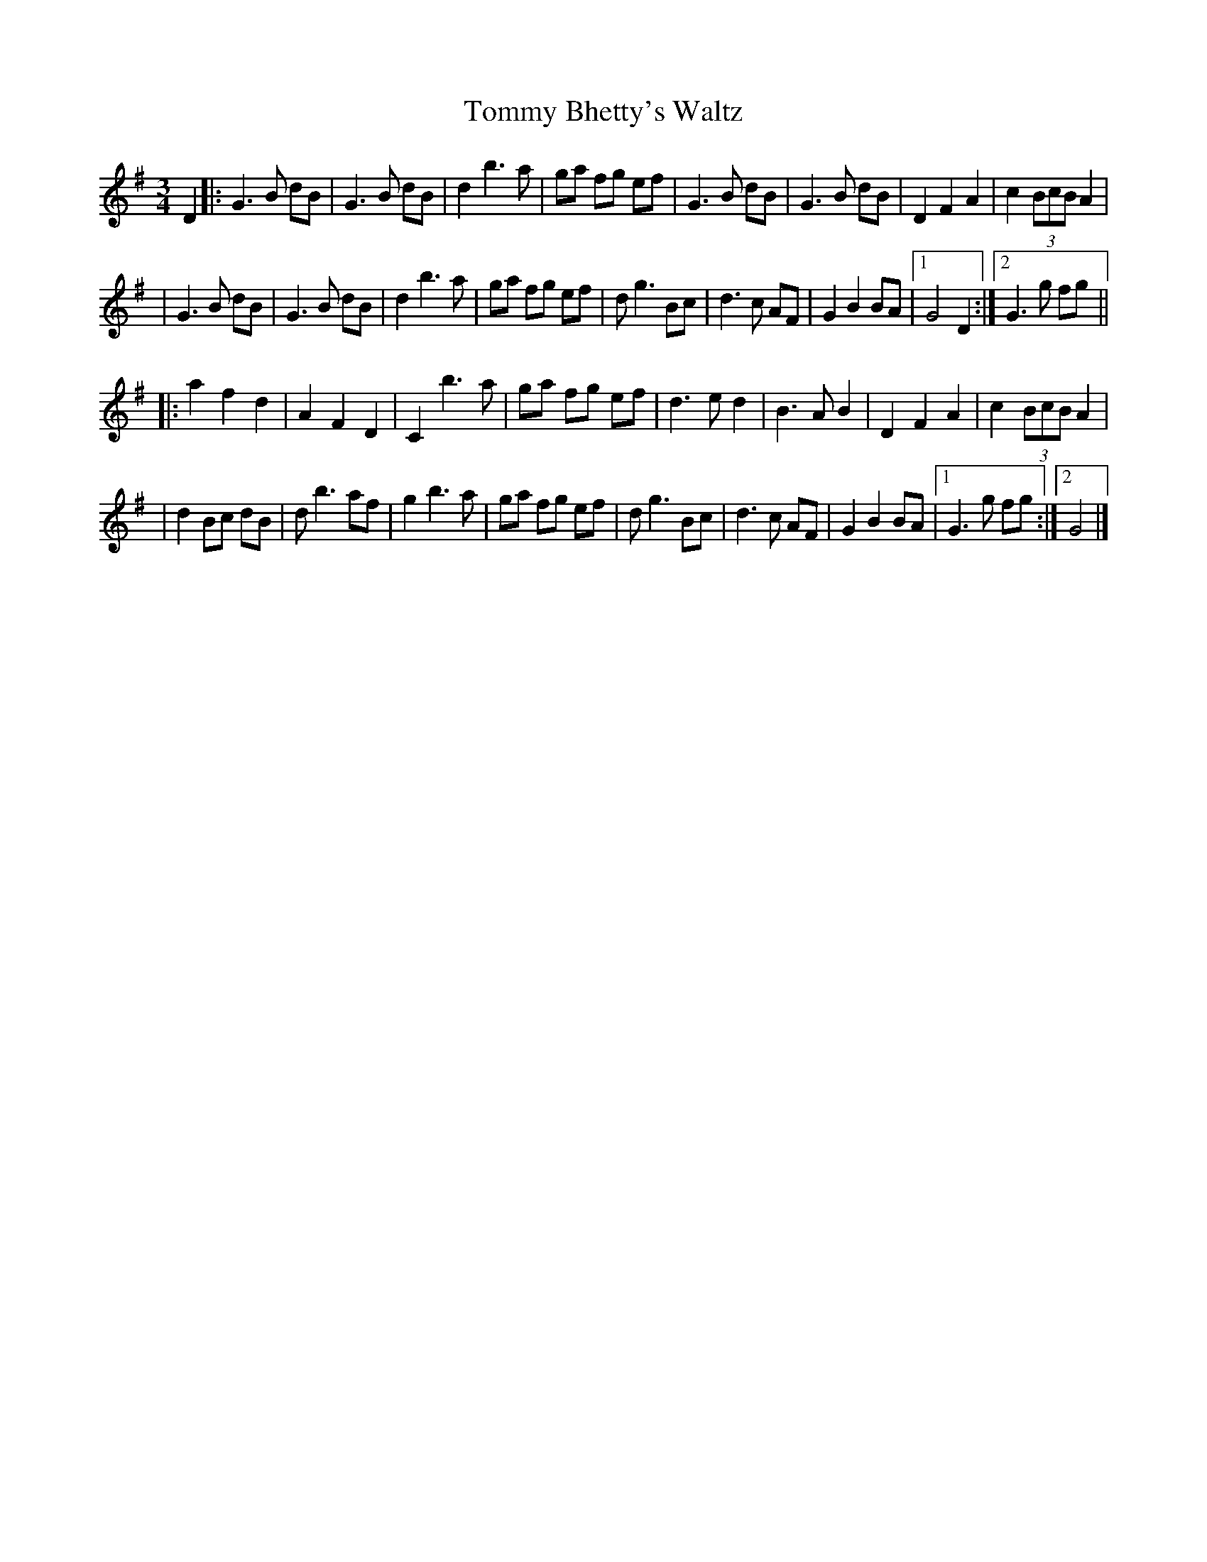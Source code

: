 X:1
T:Tommy Bhetty's Waltz
R:waltz
D:Altan: The Red Crow
Z:id:hn-waltz-5
M:3/4
S:michael hogan irtrad-l 2001-02-09
K:G
D2 \
|: G3  B dB | G3  B dB | d2 b3 a  |  ga   fg  ef  \
|  G3  B dB | G3  B dB | D2 F2 A2 |  c2 (3BcB A2  |
|  G3  B dB | G3  B dB | d2 b3  a |  ga   fg  ef  \
|  d  g3 Bc | d3  c AF | G2 B2 BA |1 G4       D2 :|2 G3 g fg ||
|: a2 f2 d2 | A2 F2 D2 | C2 b3  a |  ga   fg  ef  \
|  d3  e d2 | B3  A B2 | D2 F2 A2 |  c2 (3BcB A2  |
|  d2 Bc dB | d  b3 af | g2 b3  a |  ga   fg  ef  \
|  d  g3 Bc | d3  c AF | G2 B2 BA |1 G3    g  fg :|2 G4 |]
